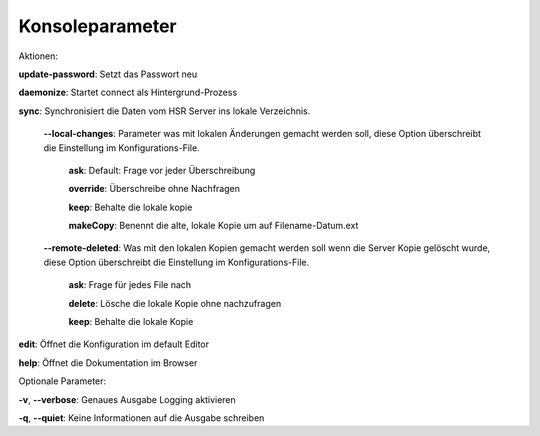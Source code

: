  
Konsoleparameter
================

Aktionen:

**update-password**: Setzt das Passwort neu

**daemonize**: Startet connect als Hintergrund-Prozess

**sync**: Synchronisiert die Daten vom HSR Server ins lokale Verzeichnis.

.. _local-changes:

    **--local-changes**: Parameter was mit lokalen Änderungen gemacht werden soll, diese Option überschreibt die
    Einstellung im Konfigurations-File.
        
        **ask**: Default: Frage vor jeder Überschreibung
        
        **override**: Überschreibe ohne Nachfragen
        
        **keep**: Behalte die lokale kopie
        
        **makeCopy**: Benennt die alte, lokale Kopie um auf Filename-Datum.ext

.. _remote_deleted:

    **--remote-deleted**: Was mit den lokalen Kopien gemacht werden soll wenn die Server Kopie gelöscht wurde,
    diese Option überschreibt die Einstellung im Konfigurations-File.
    
        **ask**: Frage für jedes File nach
        
        **delete**: Lösche die lokale Kopie ohne nachzufragen
        
        **keep**: Behalte die lokale Kopie

**edit**: Öffnet die Konfiguration im default Editor
    
**help**: Öffnet die Dokumentation im Browser
        
Optionale Parameter:

**-v**, **--verbose**: Genaues Ausgabe Logging aktivieren
 
**-q**, **--quiet**:   Keine Informationen auf die Ausgabe schreiben

